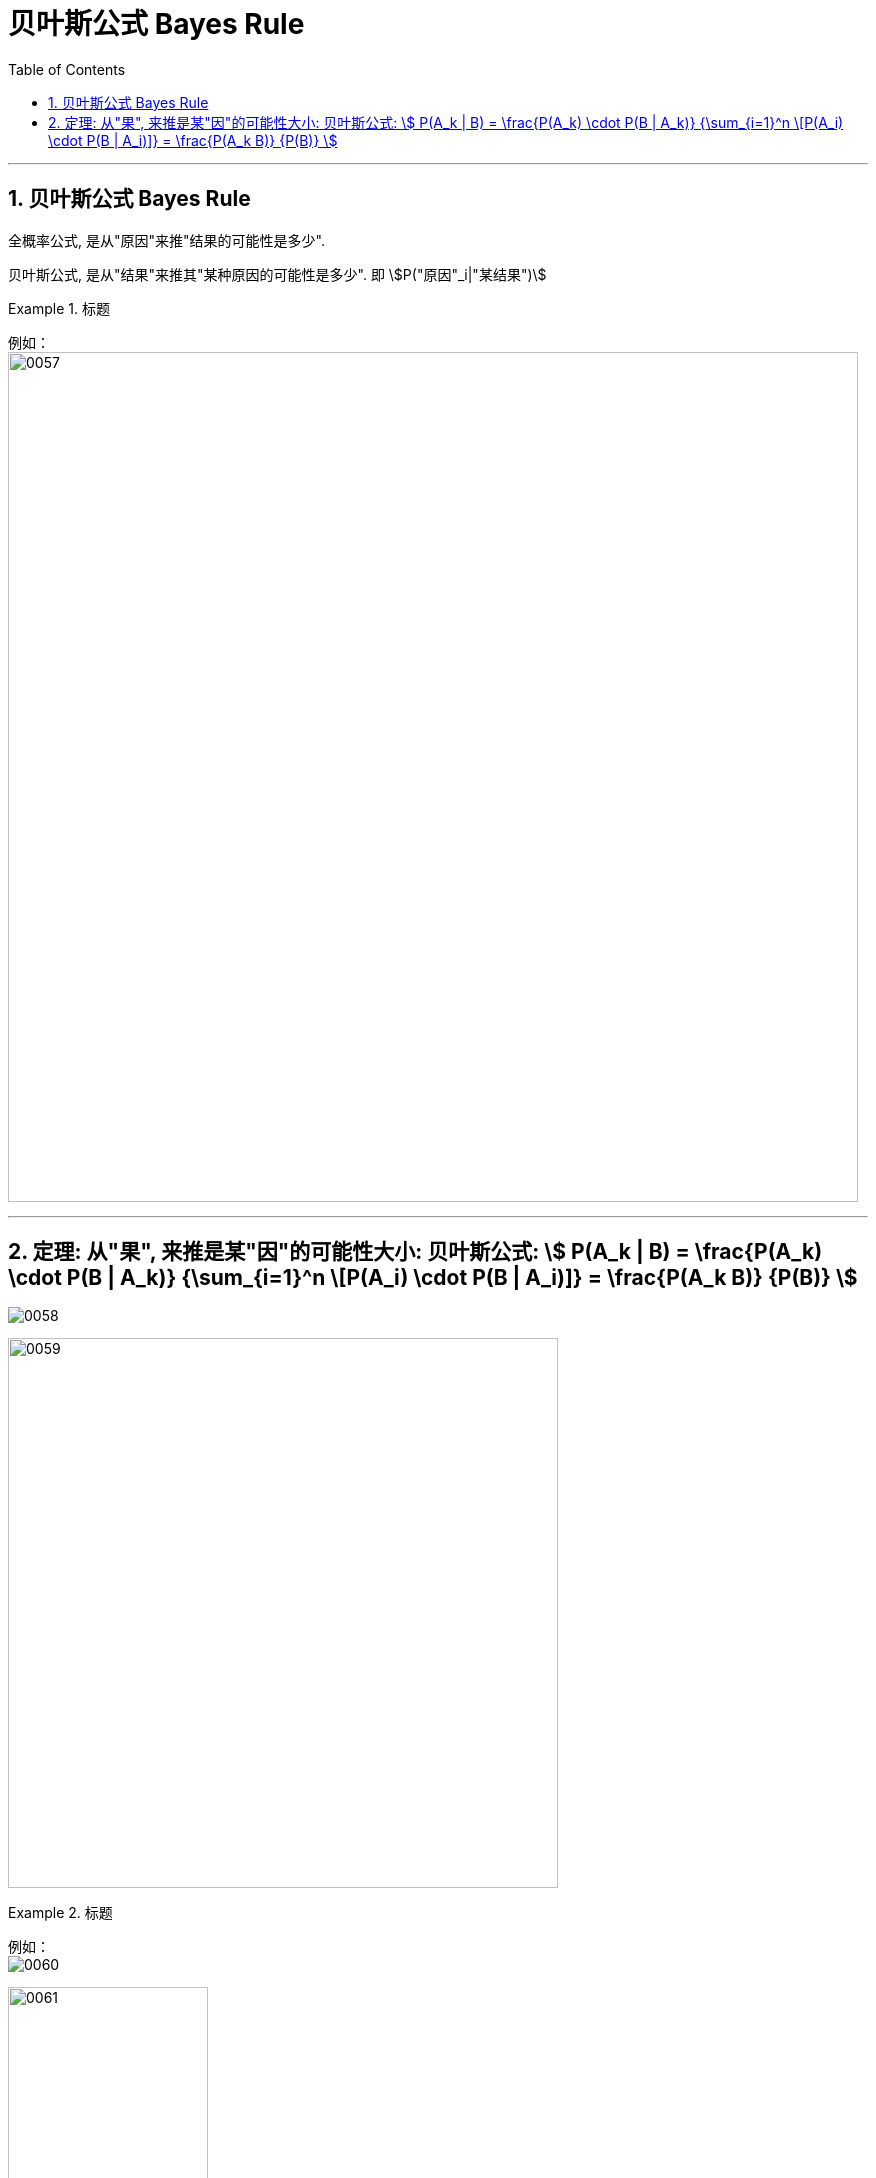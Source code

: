 
= 贝叶斯公式 Bayes Rule
:toc: left
:toclevels: 3
:sectnums:

---

== 贝叶斯公式 Bayes Rule

全概率公式, 是从"原因"来推"结果的可能性是多少".


贝叶斯公式, 是从"结果"来推其"某种原因的可能性是多少". 即 stem:[P("原因"_i|"某结果")]

.标题
====
例如： +
image:img/0057.png[,850]
====



---

== 定理: 从"果", 来推是某"因"的可能性大小: 贝叶斯公式: stem:[ P(A_k | B) = \frac{P(A_k) \cdot P(B | A_k)} {\sum_{i=1}^n \[P(A_i) \cdot P(B | A_i)\]} = \frac{P(A_k B)} {P(B)} ]


image:img/0058.png[,]

image:img/0059.png[,550]


.标题
====
例如： +
image:img/0060.png[,]

image:img/0061.png[,200]
====




---
